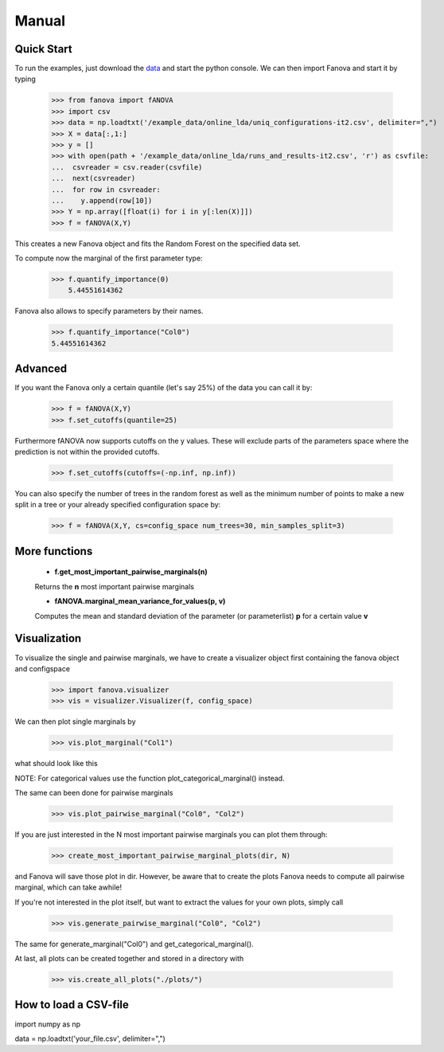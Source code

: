 Manual
======

.. role:: bash(code)
    :language: bash

Quick Start
-----------
To run the examples, just download the `data <https://github.com/automl/fanova/blob/master/fanova/example/online_lda.tar.gz>`_ and start the python console.
We can then import Fanova and start it by typing

    >>> from fanova import fANOVA
    >>> import csv
    >>> data = np.loadtxt('/example_data/online_lda/uniq_configurations-it2.csv', delimiter=",")
    >>> X = data[:,1:]
    >>> y = []
    >>> with open(path + '/example_data/online_lda/runs_and_results-it2.csv', 'r') as csvfile:
    ...  csvreader = csv.reader(csvfile)
    ...  next(csvreader)
    ...  for row in csvreader:
    ...    y.append(row[10])
    >>> Y = np.array([float(i) for i in y[:len(X)]])
    >>> f = fANOVA(X,Y)

This creates a new Fanova object and fits the Random Forest on the specified data set.

To compute now the marginal of the first parameter type:

    >>> f.quantify_importance(0)
        5.44551614362

Fanova also allows to specify parameters by their names.

    >>> f.quantify_importance("Col0")
    5.44551614362


Advanced
--------

If you want the Fanova only a certain quantile (let's say 25%) of the data you can call it by:

	>>> f = fANOVA(X,Y)
	>>> f.set_cutoffs(quantile=25)

Furthermore fANOVA now supports cutoffs on the y values. These will exclude parts of the parameters space where the prediction is not within the provided cutoffs.

	>>> f.set_cutoffs(cutoffs=(-np.inf, np.inf))

You can also specify the number of trees in the random forest as well as the minimum number of points to make a new split in a tree or your already specified configuration space by:

	>>> f = fANOVA(X,Y, cs=config_space num_trees=30, min_samples_split=3)

More functions
--------------

    * **f.get_most_important_pairwise_marginals(n)**

    Returns the **n** most important pairwise marginals


    * **fANOVA.marginal_mean_variance_for_values(p, v)**

    Computes the mean and standard deviation of the parameter (or parameterlist) **p** for a certain value **v**



Visualization
-------------

To visualize the single and pairwise marginals, we have to create a visualizer object first containing the fanova object and configspace

    >>> import fanova.visualizer
    >>> vis = visualizer.Visualizer(f, config_space)

We can then plot single marginals by 

    >>> vis.plot_marginal("Col1")

what should look like this

.. image:: https://raw.githubusercontent.com/aaronkl/fanova/master/fanova/example/online_lda/Col1.png

NOTE: For categorical values use the function plot_categorical_marginal() instead.

The same can been done for pairwise marginals

    >>> vis.plot_pairwise_marginal("Col0", "Col2")

.. image:: https://raw.githubusercontent.com/aaronkl/fanova/master/fanova/example/online_lda/pairwise.png


If you are just interested in the N most important pairwise marginals you can plot them through:

    >>> create_most_important_pairwise_marginal_plots(dir, N)

and Fanova will save those plot in dir. However, be aware that to create the plots Fanova needs to compute all pairwise marginal, which can take awhile!

If you're not interested in the plot itself, but want to extract the values for your own plots, simply call

	>>> vis.generate_pairwise_marginal("Col0", "Col2")

The same for generate_marginal("Col0") and get_categorical_marginal().


At last, all plots can be created together and stored in a directory with

    >>> vis.create_all_plots("./plots/")


How to load a CSV-file
--------------------------

import numpy as np

data = np.loadtxt('your_file.csv', delimiter=",")

